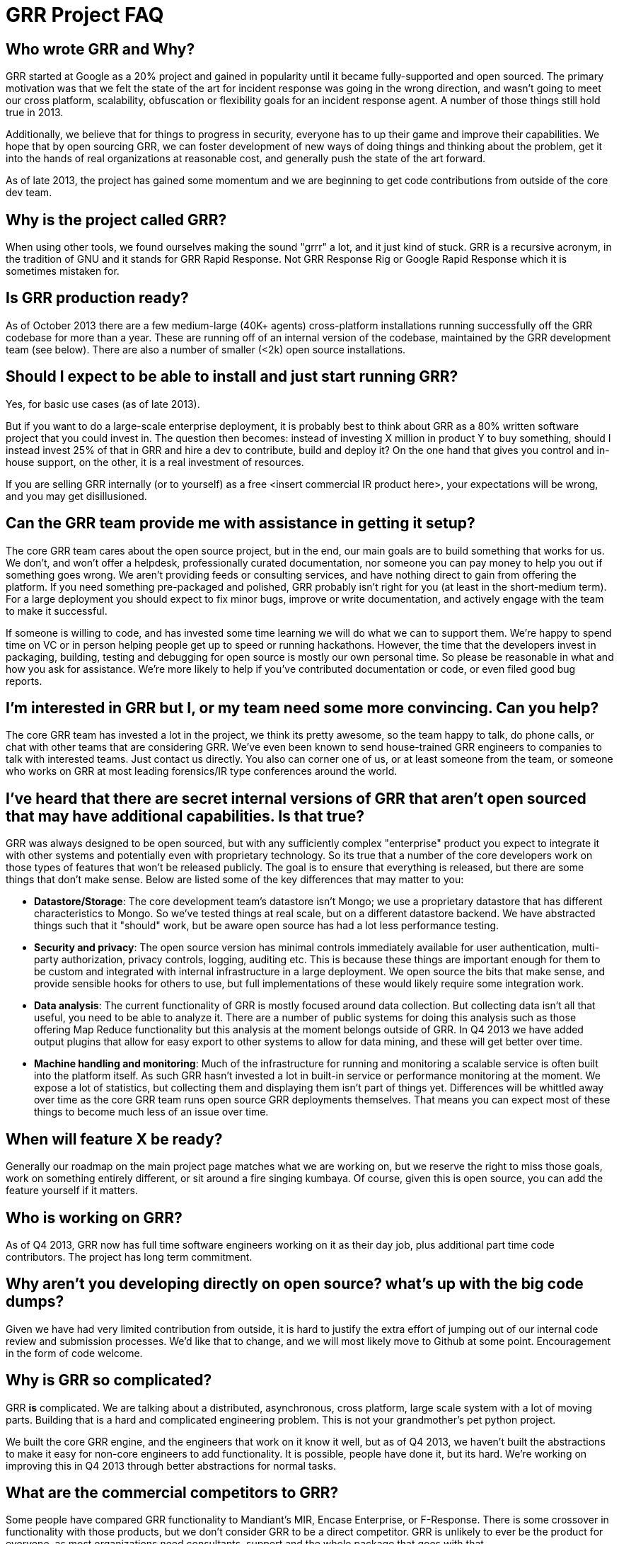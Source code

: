 GRR Project FAQ
===============
:toc:
:toc-placement: preamble
:icons:

Who wrote GRR and Why?
----------------------

GRR started at Google as a 20% project and gained in popularity until it became
fully-supported and open sourced. The primary motivation was that we felt the
state of the art for incident response was going in the wrong direction, and
wasn't going to meet our cross platform, scalability, obfuscation or flexibility
goals for an incident response agent. A number of those things still hold true
in 2013.

Additionally, we believe that for things to progress in security, everyone has
to up their game and improve their capabilities. We hope that by open sourcing
GRR, we can foster development of new ways of doing things and thinking about
the problem, get it into the hands of real organizations at reasonable cost, and
generally push the state of the art forward.

As of late 2013, the project has gained some momentum and we are beginning to
get code contributions from outside of the core dev team.

Why is the project called GRR?
------------------------------

When using other tools, we found ourselves making the sound "grrr" a lot, and it
just kind of stuck. GRR is a recursive acronym, in the tradition of GNU and it
stands for GRR Rapid Response. Not GRR Response Rig or Google Rapid Response
which it is sometimes mistaken for.

Is GRR production ready?
------------------------

As of October 2013 there are a few medium-large (40K+ agents) cross-platform
installations running successfully off the GRR codebase for more than a year.
These are running off of an internal version of the codebase, maintained by the
GRR development team (see below). There are also a number of smaller (<2k) open
source installations.

Should I expect to be able to install and just start running GRR?
-----------------------------------------------------------------

Yes, for basic use cases (as of late 2013).

But if you want to do a large-scale enterprise deployment, it is probably best
to think about GRR as a 80% written software project that you could invest in.
The question then becomes: instead of investing X million in product Y to buy
something, should I instead invest 25% of that in GRR and hire a dev to
contribute, build and deploy it? On the one hand that gives you control and
in-house support, on the other, it is a real investment of resources.

If you are selling GRR internally (or to yourself) as a free <insert commercial
IR product here>, your expectations will be wrong, and you may get
disillusioned.

Can the GRR team provide me with assistance in getting it setup?
----------------------------------------------------------------

The core GRR team cares about the open source project, but in the end, our main
goals are to build something that works for us. We don't, and won't offer a
helpdesk, professionally curated documentation, nor someone you can pay money to
help you out if something goes wrong. We aren't providing feeds or consulting
services, and have nothing direct to gain from offering the platform. If you
need something pre-packaged and polished, GRR probably isn't right for you (at
least in the short-medium term). For a large deployment you should expect to fix
minor bugs, improve or write documentation, and actively engage with the team to
make it successful.

If someone is willing to code, and has invested some time learning we will do
what we can to support them. We're happy to spend time on VC or in person
helping people get up to speed or running hackathons. However, the time that the
developers invest in packaging, building, testing and debugging for open source
is mostly our own personal time. So please be reasonable in what and how you ask
for assistance. We're more likely to help if you've contributed documentation or
code, or even filed good bug reports.

I'm interested in GRR but I, or my team need some more convincing. Can you help?
--------------------------------------------------------------------------------

The core GRR team has invested a lot in the project, we think its pretty
awesome, so the team happy to talk, do phone calls, or chat with other teams
that are considering GRR. We've even been known to send house-trained GRR
engineers to companies to talk with interested teams. Just contact us directly.
You also can corner one of us, or at least someone from the team, or someone who
works on GRR at most leading forensics/IR type conferences around the world.

I've heard that there are secret internal versions of GRR that aren't open sourced that may have additional capabilities. Is that true?
---------------------------------------------------------------------------------------------------------------------------------------

GRR was always designed to be open sourced, but with any sufficiently complex
"enterprise" product you expect to integrate it with other systems and
potentially even with proprietary technology. So its true that a number of the
core developers work on those types of features that won't be released publicly.
The goal is to ensure that everything is released, but there are some things
that don't make sense. Below are listed some of the key differences that may
matter to you:

 - *Datastore/Storage*: The core development team’s datastore isn't Mongo; we
   use a proprietary datastore that has different characteristics to Mongo. So
   we've tested things at real scale, but on a different datastore backend. We
   have abstracted things such that it "should" work, but be aware open source
   has had a lot less performance testing.
 - *Security and privacy*: The open source version has minimal controls
   immediately available for user authentication, multi-party authorization,
   privacy controls, logging, auditing etc. This is because these things are
   important enough for them to be custom and integrated with internal
   infrastructure in a large deployment. We open source the bits that make
   sense, and provide sensible hooks for others to use, but full implementations
   of these would likely require some integration work.
 - *Data analysis*: The current functionality of GRR is mostly focused around
   data collection. But collecting data isn't all that useful, you need to be
   able to analyze it. There are a number of public systems for doing this
   analysis such as those offering Map Reduce functionality but this analysis at
   the moment belongs outside of GRR. In Q4 2013 we have added output plugins
   that allow for easy export to other systems to allow for data mining, and
   these will get better over time.
 - *Machine handling and monitoring*: Much of the infrastructure for running and
   monitoring a scalable service is often built into the platform itself. As
   such GRR hasn't invested a lot in built-in service or performance monitoring
   at the moment. We expose a lot of statistics, but collecting them and
   displaying them isn't part of things yet.  Differences will be whittled away
   over time as the core GRR team runs open source GRR deployments themselves.
   That means you can expect most of these things to become much less of an
   issue over time.

When will feature X be ready?
-----------------------------

Generally our roadmap on the main project page matches what we are working on,
but we reserve the right to miss those goals, work on something entirely
different, or sit around a fire singing kumbaya. Of course, given this is open
source, you can add the feature yourself if it matters.

Who is working on GRR?
----------------------

As of Q4 2013, GRR now has full time software engineers working on it as their
day job, plus additional part time code contributors. The project has long term
commitment.

Why aren't you developing directly on open source? what's up with the big code dumps?
-------------------------------------------------------------------------------------

Given we have had very limited contribution from outside, it is hard to justify
the extra effort of jumping out of our internal code review and submission
processes. We'd like that to change, and we will most likely move to Github at
some point. Encouragement in the form of code welcome.

Why is GRR so complicated?
--------------------------

GRR *is* complicated. We are talking about a distributed, asynchronous, cross
platform, large scale system with a lot of moving parts. Building that is a hard
and complicated engineering problem. This is not your grandmother’s pet python
project.

We built the core GRR engine, and the engineers that work on it know it well,
but as of Q4 2013, we haven't built the abstractions to make it easy for
non-core engineers to add functionality. It is possible, people have done it,
but its hard. We're working on improving this in Q4 2013 through better
abstractions for normal tasks.

What are the commercial competitors to GRR?
-------------------------------------------

Some people have compared GRR functionality to Mandiant's MIR, Encase
Enterprise, or F-Response. There is some crossover in functionality with those
products, but we don't consider GRR to be a direct competitor. GRR is unlikely
to ever be the product for everyone, as most organizations need consultants,
support and the whole package that goes with that.

In many ways we have a long way to go to match the capabilities and ease of use
of some of the commercial products, but we hope we can learn something off each
other, we can all get better, and together we can all genuinely improve the
security of the ecosystem we all exist in. We're happy to see others use GRR in
their commercial consulting practices.
